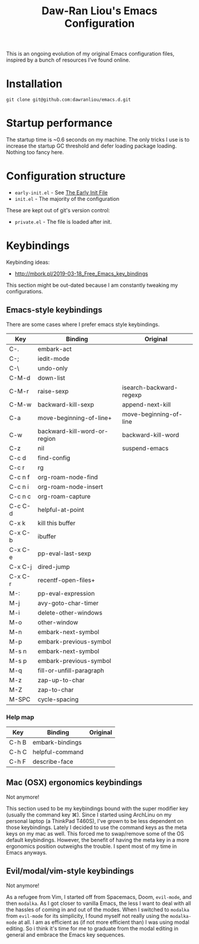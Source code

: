 #+TITLE:Daw-Ran Liou's Emacs Configuration
#+STARTUP: overview

This is an ongoing evolution of my original Emacs configuration files, inspired
by a bunch of resources I’ve found online.

* Installation

#+begin_src shell
git clone git@github.com:dawranliou/emacs.d.git
#+end_src

* Startup performance

The startup time is ~0.6 seconds on my machine.  The only tricks I use is to
increase the startup GC threshold and defer loading package loading.  Nothing
too fancy here.

* Configuration structure

- =early-init.el= - See [[https://www.gnu.org/software/emacs/manual/html_node/emacs/Early-Init-File.html][The Early Init File]]
- =init.el= - The majority of the configuration

These are kept out of git's version control:

- =private.el= - The file is loaded after init.

* Keybindings
Keybinding ideas:
- http://mbork.pl/2019-03-18_Free_Emacs_key_bindings

This section might be out-dated because I am constantly tweaking my
configurations.

** Emacs-style keybindings

There are some cases where I prefer emacs style keybindings.

| Key     | Binding                      | Original                |
|---------+------------------------------+-------------------------|
| C-.     | embark-act                   |                         |
| C-;     | iedit-mode                   |                         |
| C-\     | undo-only                    |                         |
| C-M-d   | down-list                    |                         |
| C-M-r   | raise-sexp                   | isearch-backward-regexp |
| C-M-w   | backward-kill-sexp           | append-next-kill        |
| C-a     | move-beginning-of-line+      | move-beginning-of-line  |
| C-w     | backward-kill-word-or-region | backward-kill-word      |
| C-z     | nil                          | suspend-emacs           |
| C-c d   | find-config                  |                         |
| C-c r   | rg                           |                         |
| C-c n f | org-roam-node-find           |                         |
| C-c n i | org-roam-node-insert         |                         |
| C-c n c | org-roam-capture             |                         |
| C-c C-d | helpful-at-point             |                         |
| C-x k   | kill this buffer             |                         |
| C-x C-b | ibuffer                      |                         |
| C-x C-e | pp-eval-last-sexp            |                         |
| C-x C-j | dired-jump                   |                         |
| C-x C-r | recentf-open-files+          |                         |
| M-:     | pp-eval-expression           |                         |
| M-j     | avy-goto-char-timer          |                         |
| M-i     | delete-other-windows         |                         |
| M-o     | other-window                 |                         |
| M-n     | embark-next-symbol           |                         |
| M-p     | embark-previous-symbol       |                         |
| M-s n   | embark-next-symbol           |                         |
| M-s p   | embark-previous-symbol       |                         |
| M-q     | fill-or-unfill-paragraph     |                         |
| M-z     | zap-up-to-char               |                         |
| M-Z     | zap-to-char                  |                         |
| M-SPC   | cycle-spacing                |                         |

*** Help map

| Key   | Binding         | Original |
|-------+-----------------+----------|
| C-h B | embark-bindings |          |
| C-h C | helpful-command |          |
| C-h F | describe-face   |          |

** Mac (OSX) ergonomics keybindings

Not anymore!

This section used to be my keybindings bound with the super modifier key
(usually the command key ⌘).  Since I started using ArchLinu on my personal
laptop (a ThinkPad T460S), I've grown to be less dependent on those keybindings.
Lately I decided to use the command keys as the meta keys on my mac as well.
This forced me to swap/remove some of the OS default keybindings.  However, the
benefit of having the meta key in a more ergonomics position outweighs the
trouble.  I spent most of my time in Emacs anyways.

** Evil/modal/vim-style keybindings

Not anymore!

As a refugee from Vim, I started off from Spacemacs, Doom, =evil-mode=, and then
=modalka=.  As I got closer to vanilla Emacs, the less I want to deal with all
the hassles of coming in and out of the modes.  When I switched to =modalka=
from =evil-mode= for its simplicity, I found myself not really using the
=modalka-mode= at all.  I am as efficient as (if not more efficient than) I was
using modal editing.  So i think it's time for me to graduate from the modal
editing in general and embrace the Emacs key sequences.
